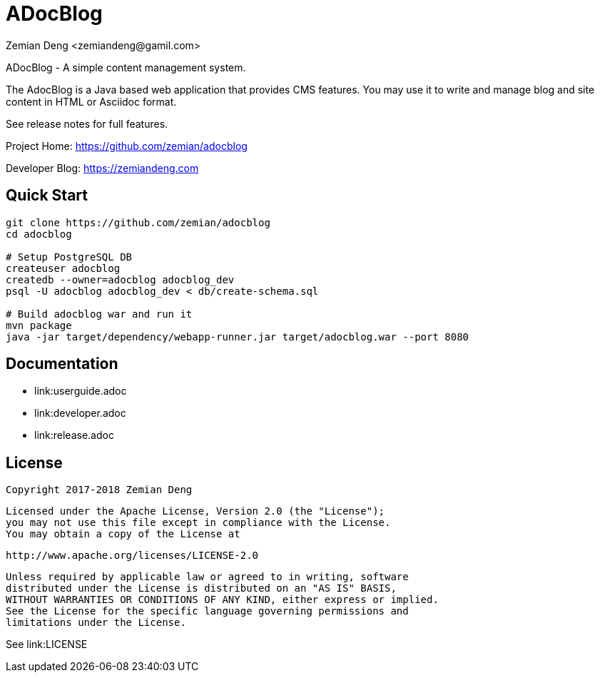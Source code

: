 = ADocBlog
:author: Zemian Deng <zemiandeng@gamil.com>
:date: 2017-11-14

ADocBlog - A simple content management system.

The AdocBlog is a Java based web application that provides
CMS features. You may use it to write and manage blog and
site content in HTML or Asciidoc format. 

See release notes for full features.

Project Home: https://github.com/zemian/adocblog

Developer Blog: https://zemiandeng.com

== Quick Start

----
git clone https://github.com/zemian/adocblog
cd adocblog

# Setup PostgreSQL DB
createuser adocblog
createdb --owner=adocblog adocblog_dev
psql -U adocblog adocblog_dev < db/create-schema.sql

# Build adocblog war and run it
mvn package
java -jar target/dependency/webapp-runner.jar target/adocblog.war --port 8080
----

== Documentation

* link:userguide.adoc
* link:developer.adoc
* link:release.adoc

== License

   Copyright 2017-2018 Zemian Deng

   Licensed under the Apache License, Version 2.0 (the "License");
   you may not use this file except in compliance with the License.
   You may obtain a copy of the License at

       http://www.apache.org/licenses/LICENSE-2.0

   Unless required by applicable law or agreed to in writing, software
   distributed under the License is distributed on an "AS IS" BASIS,
   WITHOUT WARRANTIES OR CONDITIONS OF ANY KIND, either express or implied.
   See the License for the specific language governing permissions and
   limitations under the License.

See link:LICENSE

